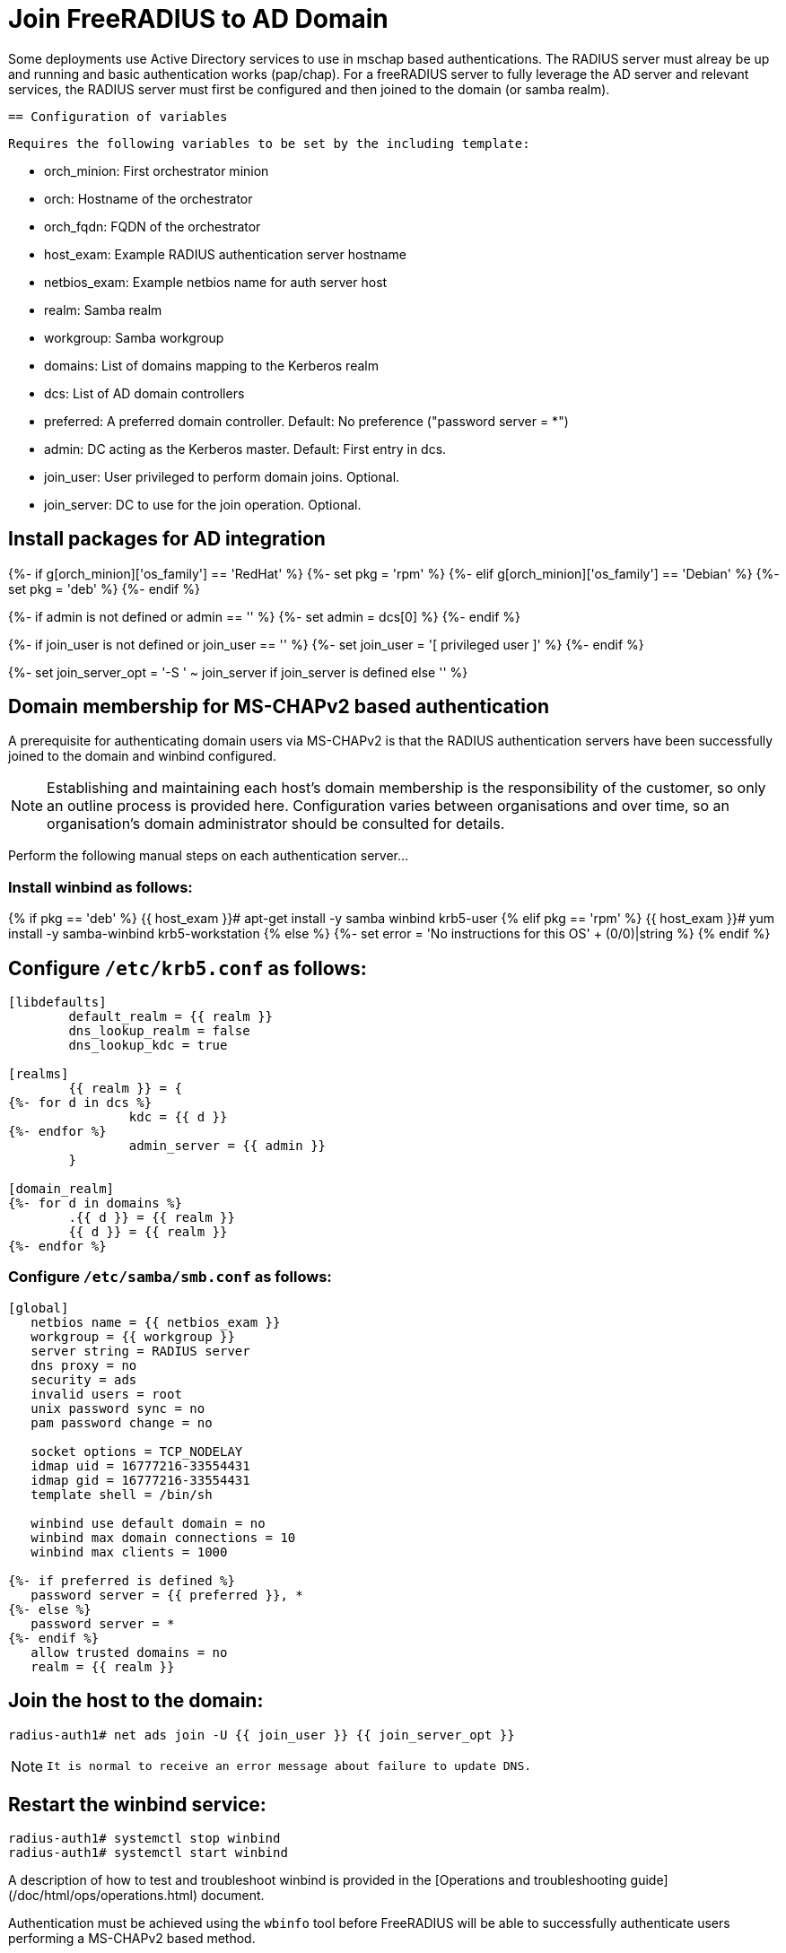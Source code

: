 = Join FreeRADIUS to AD Domain

Some deployments use Active Directory services to use in mschap based authentications. The RADIUS server must alreay be up and running and basic authentication works (pap/chap). For a freeRADIUS server to fully leverage the AD server and relevant services, the RADIUS server must first be configured and then joined to the domain (or samba realm).


 == Configuration of variables

   Requires the following variables to be set by the including template:

     - orch_minion: First orchestrator minion
     - orch: Hostname of the orchestrator
     - orch_fqdn: FQDN of the orchestrator
     - host_exam: Example RADIUS authentication server hostname
     - netbios_exam: Example netbios name for auth server host
     - realm: Samba realm
     - workgroup: Samba workgroup
     - domains: List of domains mapping to the Kerberos realm
     - dcs: List of AD domain controllers
     - preferred: A preferred domain controller.
                  Default: No preference ("password server = *")
     - admin: DC acting as the Kerberos master. Default: First entry in dcs.
     - join_user: User privileged to perform domain joins. Optional.
     - join_server: DC to use for the join operation. Optional.


== Install packages for AD integration

{%- if g[orch_minion]['os_family'] == 'RedHat' %}
{%-   set pkg = 'rpm' %}
{%- elif g[orch_minion]['os_family'] == 'Debian' %}
{%-   set pkg = 'deb' %}
{%- endif %}

{%- if admin is not defined or admin == '' %}
{%-   set admin = dcs[0] %}
{%- endif %}

{%- if join_user is not defined or join_user == '' %}
{%-   set join_user = '[ privileged user ]' %}
{%- endif %}

{%- set join_server_opt = '-S ' ~ join_server if join_server is defined else '' %}


== Domain membership for MS-CHAPv2 based authentication

A prerequisite for authenticating domain users via MS-CHAPv2 is that the RADIUS
authentication servers have been successfully joined to the domain and winbind
configured.

[NOTE]
====
Establishing and maintaining each host's domain membership is the
responsibility of the customer, so only an outline process is provided here.
Configuration varies between organisations and over time, so an organisation's
domain administrator should be consulted for details.
====

Perform the following manual steps on each authentication server...

=== Install winbind as follows:

{% if pkg == 'deb' %}
    {{ host_exam }}# apt-get install -y samba winbind krb5-user
{% elif pkg == 'rpm' %}
    {{ host_exam }}# yum install -y samba-winbind krb5-workstation
{% else %}
{%-   set error = 'No instructions for this OS' + (0/0)|string %}
{% endif %}

== Configure `/etc/krb5.conf` as follows:

```
[libdefaults]
        default_realm = {{ realm }}
        dns_lookup_realm = false
        dns_lookup_kdc = true

[realms]
        {{ realm }} = {
{%- for d in dcs %}
                kdc = {{ d }}
{%- endfor %}
                admin_server = {{ admin }}
        }

[domain_realm]
{%- for d in domains %}
        .{{ d }} = {{ realm }}
        {{ d }} = {{ realm }}
{%- endfor %}
```

=== Configure `/etc/samba/smb.conf` as follows:

```
[global]
   netbios name = {{ netbios_exam }}
   workgroup = {{ workgroup }}
   server string = RADIUS server
   dns proxy = no
   security = ads
   invalid users = root
   unix password sync = no
   pam password change = no

   socket options = TCP_NODELAY
   idmap uid = 16777216-33554431
   idmap gid = 16777216-33554431
   template shell = /bin/sh

   winbind use default domain = no
   winbind max domain connections = 10
   winbind max clients = 1000
   
{%- if preferred is defined %}
   password server = {{ preferred }}, *
{%- else %}
   password server = *
{%- endif %}
   allow trusted domains = no
   realm = {{ realm }}
```

== Join the host to the domain:

    radius-auth1# net ads join -U {{ join_user }} {{ join_server_opt }}

[NOTE]
====
 It is normal to receive an error message about failure to update DNS.
====

== Restart the winbind service:

    radius-auth1# systemctl stop winbind
    radius-auth1# systemctl start winbind

A description of how to test and troubleshoot winbind is provided in the
[Operations and troubleshooting guide](/doc/html/ops/operations.html) document.

Authentication must be achieved using the `wbinfo` tool before FreeRADIUS will
be able to successfully authenticate users performing a MS-CHAPv2 based method.

If there are going to be password changes with freeradius ("your password has expired" - type - scenarios) You should probably also configure in /mods-available/mschap:

passchange {
ntlm_auth = "/path/to/ntlm_auth
--helper-protocol=ntlm-change-password-1 --allow-mschapv2
ntlm_auth_username = "username: %{mschap:User-Name}
ntlm_auth_domain = "nt-domain: %{mschap:NT-Domain}"
With the settings above it works correctly, so even if it is unnecessary, it doesn't break anything. It hasn't been tested without this option while denying ntlmv1 overall on the AD DC, but it is thought that it will work without it.
